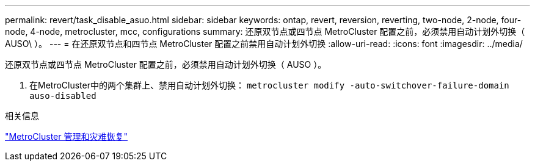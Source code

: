 ---
permalink: revert/task_disable_asuo.html 
sidebar: sidebar 
keywords: ontap, revert, reversion, reverting, two-node, 2-node, four-node, 4-node, metrocluster, mcc, configurations 
summary: 还原双节点或四节点 MetroCluster 配置之前，必须禁用自动计划外切换（ AUSO\ ）。 
---
= 在还原双节点和四节点 MetroCluster 配置之前禁用自动计划外切换
:allow-uri-read: 
:icons: font
:imagesdir: ../media/


[role="lead"]
还原双节点或四节点 MetroCluster 配置之前，必须禁用自动计划外切换（ AUSO ）。

. 在MetroCluster中的两个集群上、禁用自动计划外切换： `metrocluster modify -auto-switchover-failure-domain auso-disabled`


.相关信息
link:https://docs.netapp.com/us-en/ontap-metrocluster/disaster-recovery/concept_dr_workflow.html["MetroCluster 管理和灾难恢复"^]
